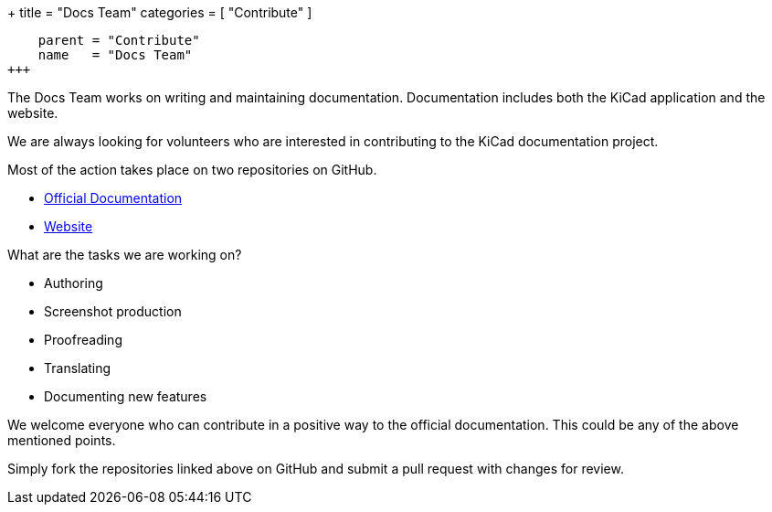 +++
title = "Docs Team"
categories = [ "Contribute" ]
[menu.main]
    parent = "Contribute"
    name   = "Docs Team"
+++

The Docs Team works on writing and maintaining documentation. Documentation includes both the KiCad application and the website.

We are always looking for volunteers who are interested in contributing to the KiCad documentation project.

Most of the action takes place on two repositories on GitHub.

 - link:https://github.com/KiCad/kicad-doc[Official Documentation]
 - link:https://github.com/KiCad/kicad-website[Website]

What are the tasks we are working on?

 - Authoring
 - Screenshot production
 - Proofreading
 - Translating
 - Documenting new features

We welcome everyone who can contribute in a positive way to the official documentation. This could be any of the above mentioned points.

Simply fork the repositories linked above on GitHub and submit a pull request with changes for review.
